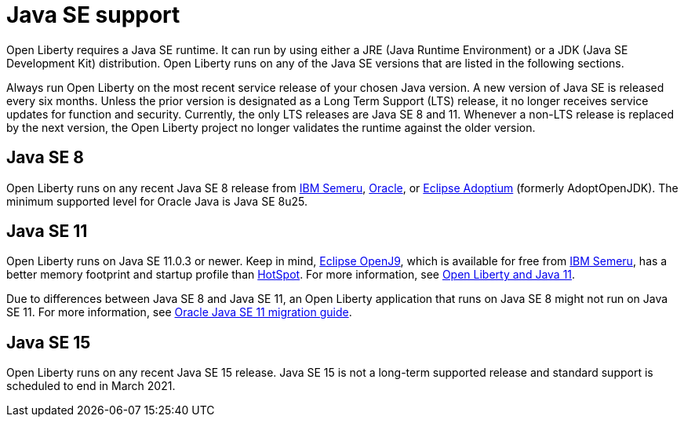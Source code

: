 // Copyright (c) 2018,2021 IBM Corporation and others.
// Licensed under Creative Commons Attribution-NoDerivatives
// 4.0 International (CC BY-ND 4.0)
//   https://creativecommons.org/licenses/by-nd/4.0/
//
// Contributors:
//     IBM Corporation
//
:page-layout: general-reference
:page-type: general
= Java SE support

Open Liberty requires a Java SE runtime. It can run by using either a JRE (Java Runtime Environment) or a JDK (Java SE Development Kit) distribution. Open Liberty runs on any of the Java SE versions that are listed in the following sections.

Always run Open Liberty on the most recent service release of your chosen Java version. A new version of Java SE is released every six months. Unless the prior version is designated as a Long Term Support (LTS) release, it no longer receives service updates for function and security. Currently, the only LTS releases are Java SE 8 and 11. Whenever a non-LTS release is replaced by the next version, the Open Liberty project no longer validates the runtime against the older version.

== Java SE 8
Open Liberty runs on any recent Java SE 8 release from https://developer.ibm.com/languages/java/semeru-runtimes/[IBM Semeru], https://www.oracle.com/java/technologies/javase/javase-jdk8-downloads.html[Oracle], or https://adoptium.net/?variant=openjdk8&jvmVariant=hotspot[Eclipse Adoptium] (formerly AdoptOpenJDK). The minimum supported level for Oracle Java is Java SE 8u25.

== Java SE 11
Open Liberty runs on Java SE 11.0.3 or newer. Keep in mind, https://www.eclipse.org/openj9/[Eclipse OpenJ9], which is available for free from https://developer.ibm.com/languages/java/semeru-runtimes[IBM Semeru], has a better memory footprint and startup profile than https://openjdk.java.net/groups/hotspot/[HotSpot].
For more information, see https://openliberty.io/blog/2019/02/06/java-11.html[Open Liberty and Java 11].

Due to differences between Java SE 8 and Java SE 11, an Open Liberty application that runs on Java SE 8 might not run on Java SE 11. For more information, see https://docs.oracle.com/en/java/javase/11/migrate/index.html#JSMIG-GUID-C25E2B1D-6C24-4403-8540-CFEA875B994A[Oracle Java SE 11 migration guide].

== Java SE 15
Open Liberty runs on any recent Java SE 15 release. Java SE 15 is not a long-term supported release and standard support is scheduled to end in March 2021.
